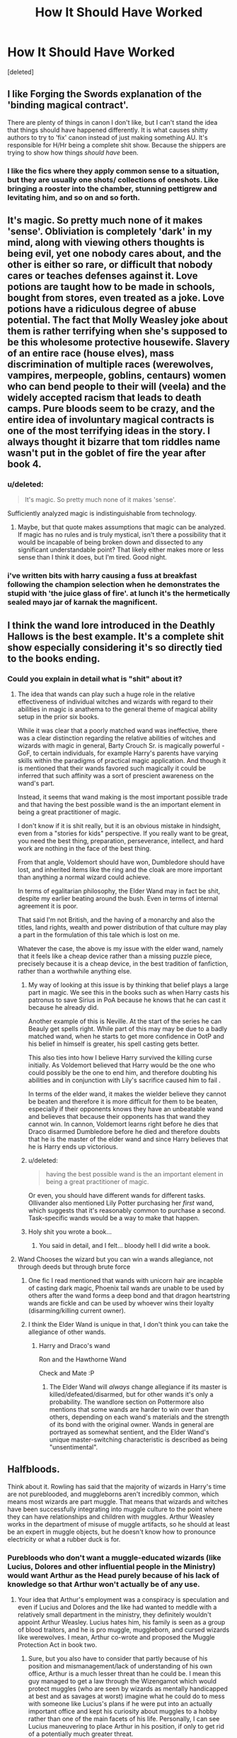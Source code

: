#+TITLE: How It Should Have Worked

* How It Should Have Worked
:PROPERTIES:
:Score: 12
:DateUnix: 1475963149.0
:DateShort: 2016-Oct-09
:FlairText: Discussion
:END:
[deleted]


** I like Forging the Swords explanation of the 'binding magical contract'.

There are plenty of things in canon I don't like, but I can't stand the idea that things should have happened differently. It is what causes shitty authors to try to 'fix' canon instead of just making something AU. It's responsible for H/Hr being a complete shit show. Because the shippers are trying to show how things /should have/ been.
:PROPERTIES:
:Author: howtopleaseme
:Score: 24
:DateUnix: 1475963477.0
:DateShort: 2016-Oct-09
:END:

*** I like the fics where they apply common sense to a situation, but they are usually one shots/ collections of oneshots. Like bringing a rooster into the chamber, stunning pettigrew and levitating him, and so on and so forth.
:PROPERTIES:
:Author: Missing_Minus
:Score: 1
:DateUnix: 1476056901.0
:DateShort: 2016-Oct-10
:END:


** It's magic. So pretty much none of it makes 'sense'. Obliviation is completely 'dark' in my mind, along with viewing others thoughts is being evil, yet one nobody cares about, and the other is either so rare, or difficult that nobody cares or teaches defenses against it. Love potions are taught how to be made in schools, bought from stores, even treated as a joke. Love potions have a ridiculous degree of abuse potential. The fact that Molly Weasley joke about them is rather terrifying when she's supposed to be this wholesome protective housewife. Slavery of an entire race (house elves), mass discrimination of multiple races (werewolves, vampires, merpeople, goblins, centaurs) women who can bend people to their will (veela) and the widely accepted racism that leads to death camps. Pure bloods seem to be crazy, and the entire idea of involuntary magical contracts is one of the most terrifying ideas in the story. I always thought it bizarre that tom riddles name wasn't put in the goblet of fire the year after book 4.
:PROPERTIES:
:Author: dudedorey
:Score: 17
:DateUnix: 1475966697.0
:DateShort: 2016-Oct-09
:END:

*** u/deleted:
#+begin_quote
  It's magic. So pretty much none of it makes 'sense'.
#+end_quote

Sufficiently analyzed magic is indistinguishable from technology.
:PROPERTIES:
:Score: 5
:DateUnix: 1475982350.0
:DateShort: 2016-Oct-09
:END:

**** Maybe, but that quote makes assumptions that magic can be analyzed. If magic has no rules and is truly mystical, isn't there a possibility that it would be incapable of being broken down and dissected to any significant understandable point? That likely either makes more or less sense than I think it does, but I'm tired. Good night.
:PROPERTIES:
:Author: dudedorey
:Score: 6
:DateUnix: 1475984663.0
:DateShort: 2016-Oct-09
:END:


*** i've written bits with harry causing a fuss at breakfast following the champion selection when he demonstrates the stupid with 'the juice glass of fire'. at lunch it's the hermetically sealed mayo jar of karnak the magnificent.
:PROPERTIES:
:Author: sfjoellen
:Score: -1
:DateUnix: 1475991322.0
:DateShort: 2016-Oct-09
:END:


** I think the wand lore introduced in the Deathly Hallows is the best example. It's a complete shit show especially considering it's so directly tied to the books ending.
:PROPERTIES:
:Score: 12
:DateUnix: 1475967527.0
:DateShort: 2016-Oct-09
:END:

*** Could you explain in detail what is "shit" about it?
:PROPERTIES:
:Author: laserthrasher1
:Score: 1
:DateUnix: 1475970736.0
:DateShort: 2016-Oct-09
:END:

**** The idea that wands can play such a huge role in the relative effectiveness of individual witches and wizards with regard to their abilities in magic is anathema to the general theme of magical ability setup in the prior six books.

While it was clear that a poorly matched wand was ineffective, there was a clear distinction regarding the relative abilities of witches and wizards with magic in general, Barty Crouch Sr. is magically powerful - GoF, to certain individuals, for example Harry's parents have varying skills within the paradigms of practical magic application. And though it is mentioned that their wands favored such magically it could be inferred that such affinity was a sort of prescient awareness on the wand's part.

Instead, it seems that wand making is the most important possible trade and that having the best possible wand is the an important element in being a great practitioner of magic.

I don't know if it is shit really, but it is an obvious mistake in hindsight, even from a "stories for kids" perspective. If you really want to be great, you need the best thing, preparation, perseverance, intellect, and hard work are nothing in the face of the best thing.

From that angle, Voldemort should have won, Dumbledore should have lost, and inherited items like the ring and the cloak are more important than anything a normal wizard could achieve.

In terms of egalitarian philosophy, the Elder Wand may in fact be shit, despite my earlier beating around the bush. Even in terms of internal agreement it is poor.

That said I'm not British, and the having of a monarchy and also the titles, land rights, wealth and power distribution of that culture may play a part in the formulation of this tale which is lost on me.

Whatever the case, the above is my issue with the elder wand, namely that it feels like a cheap device rather than a missing puzzle piece, precisely because it is a cheap device, in the best tradition of fanfiction, rather than a worthwhile anything else.
:PROPERTIES:
:Author: listen_algaib
:Score: 19
:DateUnix: 1475984667.0
:DateShort: 2016-Oct-09
:END:

***** My way of looking at this issue is by thinking that belief plays a large part in magic. We see this in the books such as when Harry casts his patronus to save Sirius in PoA because he knows that he can cast it because he already did.

Another example of this is Neville. At the start of the series he can Beauly get spells right. While part of this may may be due to a badly matched wand, when he starts to get more confidence in OotP and his belief in himself is greater, his spell casting gets better.

This also ties into how I believe Harry survived the killing curse initially. As Voldemort believed that Harry would be the one who could possibly be the one to end him, and therefore doubting his abilities and in conjunction with Lily's sacrifice caused him to fail .

In terms of the elder wand, it makes the wielder believe they cannot be beaten and therefore it is more difficult for them to be beaten, especially if their opponents knows they have an unbeatable wand and believes that because their opponents has that wand they cannot win. In cannon, Voldemort learns right before he dies that Draco disarmed Dumbledore before he died and therefore doubts that he is the master of the elder wand and since Harry believes that he is Harry ends up victorious.
:PROPERTIES:
:Author: Living-in-Mordor
:Score: 6
:DateUnix: 1476009925.0
:DateShort: 2016-Oct-09
:END:


***** u/deleted:
#+begin_quote
  having the best possible wand is the an important element in being a great practitioner of magic.
#+end_quote

Or even, you should have different wands for different tasks. Ollivander also mentioned Lily Potter purchasing her /first/ wand, which suggests that it's reasonably common to purchase a second. Task-specific wands would be a way to make that happen.
:PROPERTIES:
:Score: 2
:DateUnix: 1476032168.0
:DateShort: 2016-Oct-09
:END:


***** Holy shit you wrote a book...
:PROPERTIES:
:Author: laserthrasher1
:Score: 1
:DateUnix: 1475986681.0
:DateShort: 2016-Oct-09
:END:

****** You said in detail, and I felt... bloody hell I did write a book.
:PROPERTIES:
:Author: listen_algaib
:Score: 5
:DateUnix: 1475986803.0
:DateShort: 2016-Oct-09
:END:


**** Wand Chooses the wizard but you can win a wands allegiance, not through deeds but through brute force
:PROPERTIES:
:Author: KidCoheed
:Score: 6
:DateUnix: 1475980178.0
:DateShort: 2016-Oct-09
:END:

***** One fic I read mentioned that wands with unicorn hair are incapble of casting dark magic, Phoenix tail wands are unable to be used by others after the wand forms a deep bond and that dragon heartstring wands are fickle and can be used by whoever wins their loyalty (disarming/killing current owner).
:PROPERTIES:
:Author: aLionsRoar
:Score: 2
:DateUnix: 1475982658.0
:DateShort: 2016-Oct-09
:END:


***** I think the Elder Wand is unique in that, I don't think you can take the allegiance of other wands.
:PROPERTIES:
:Author: laserthrasher1
:Score: 0
:DateUnix: 1475983052.0
:DateShort: 2016-Oct-09
:END:

****** Harry and Draco's wand

Ron and the Hawthorne Wand

Check and Mate :P
:PROPERTIES:
:Author: KidCoheed
:Score: 5
:DateUnix: 1475984223.0
:DateShort: 2016-Oct-09
:END:

******* The Elder Wand will /always/ change allegiance if its master is killed/defeated/disarmed, but for other wands it's only a probability. The wandlore section on Pottermore also mentions that some wands are harder to win over than others, depending on each wand's materials and the strength of its bond with the original owner. Wands in general are portrayed as somewhat sentient, and the Elder Wand's unique master-switching characteristic is described as being "unsentimental".
:PROPERTIES:
:Author: fuurin
:Score: 4
:DateUnix: 1476011774.0
:DateShort: 2016-Oct-09
:END:


** Halfbloods.

Think about it. Rowling has said that the majority of wizards in Harry's time are not pureblooded, and muggleborns aren't incredibly common, which means most wizards are part muggle. That means that wizards and witches have been successfully integrating into muggle culture to the point where they can have relationships and children with muggles. Arthur Weasley works in the department of misuse of muggle artifacts, so he should at least be an expert in muggle objects, but he doesn't know how to pronounce electricity or what a rubber duck is for.
:PROPERTIES:
:Author: OhaiItsThatOneGuy
:Score: 9
:DateUnix: 1475972842.0
:DateShort: 2016-Oct-09
:END:

*** Purebloods who don't want a muggle-educated wizards (like Lucius, Dolores and other influential people in the Ministry) would want Arthur as the Head purely because of his lack of knowledge so that Arthur won't actually be of any use.
:PROPERTIES:
:Author: aLionsRoar
:Score: 5
:DateUnix: 1475982879.0
:DateShort: 2016-Oct-09
:END:

**** Your idea that Arthur's employment was a conspiracy is speculation and even if Lucius and Dolores and the like had wanted to meddle with a relatively small department in the ministry, they definitely wouldn't appoint Arthur Weasley. Lucius hates him, his family is seen as a group of blood traitors, and he is pro muggle, muggleborn, and cursed wizards like werewolves. I mean, Arthur co-wrote and proposed the Muggle Protection Act in book two.
:PROPERTIES:
:Author: OhaiItsThatOneGuy
:Score: 4
:DateUnix: 1475991361.0
:DateShort: 2016-Oct-09
:END:

***** Sure, but you also have to consider that partly because of his position and mismanagement/lack of understanding of his own office, Arthur is a much lesser threat than he could be. I mean this guy managed to get a law through the Wizengamot which would protect muggles (who are seen by wizards as mentally handicapped at best and as savages at worst) imagine what he could do to mess with someone like Lucius's plans if he were put into an actually important office and kept his curiosity about muggles to a hobby rather than one of the main facets of his life. Personally, I can see Lucius maneuvering to place Arthur in his position, if only to get rid of a potentially much greater threat.
:PROPERTIES:
:Author: Gypsyhunter
:Score: 2
:DateUnix: 1476033838.0
:DateShort: 2016-Oct-09
:END:


** For me, time turner. I think there is no way any teacher will give to a student a time turner, more so to a 3th year student however how bright Hermione is.\\
Then time turner are so rare in the rest of the books while it could/should have a so much bigger impact.
:PROPERTIES:
:Author: capitained
:Score: 11
:DateUnix: 1475982906.0
:DateShort: 2016-Oct-09
:END:


** My biggest gripe is that we don't see anyone become a great witch or wizard during Harry's time at Hogwarts. We should have.

No more specific than that really, but someone becoming a great wizard(not a great person because there are many of those) but a great practitioner of magic. It just never came up.

To be clear I'm not suggesting epic superwizards, but just Someone who is good at magic, who is young and whom we can see grow into it to some degree. That was a missed opportunity. (For a soon to billionaire...grain of salt.)
:PROPERTIES:
:Author: listen_algaib
:Score: 6
:DateUnix: 1475985668.0
:DateShort: 2016-Oct-09
:END:

*** Bruh. Y'all be slept on ya boy, Percy Weasley.

No, seriously. I think he's the closest thing to what Cedric Diggory might have been if he didn't get tucked in the graveyard. He Transfigured the Minister of Magic into a sea urchin mid-duel. That's pretty sexy.
:PROPERTIES:
:Author: Ihateseatbelts
:Score: 6
:DateUnix: 1476090389.0
:DateShort: 2016-Oct-10
:END:


** Dementors. They seem to have a pretty strong effect in the first few seconds of exposure. A solid month should leave you a quivering blob for bloody ages. People seem capable of bouncing back (albeit in a heavily scarred state) after years of exposure.

The Imperius curse. If it works as advertised, there would be rolling waves of Imperius-based Dark Lords throughout the world: I put two people under the curse, and each of them put two others under the curse, on and on until I have a giant army of thralls. It shouldn't be recursive; you shouldn't be able to put someone under the curse and have them put another person under it. Like Bellatrix says, you have to really mean it, and I don't think you'd be able to muster the right state of mind while under the curse.
:PROPERTIES:
:Score: 3
:DateUnix: 1476031591.0
:DateShort: 2016-Oct-09
:END:


** The only thing I want to know is why the fuck a muggleborn didn't make a magical TV.
:PROPERTIES:
:Author: laserthrasher1
:Score: 5
:DateUnix: 1475966139.0
:DateShort: 2016-Oct-09
:END:

*** Yeah, why do they have magical radios and no tv? A fanon thing I have seen a lot are floo-projections, where you can watch quidditch games and the like from your fireplace. Not sure how defensible that is with canon, but at least it solves the no-tv problem.
:PROPERTIES:
:Author: gotkate86
:Score: 8
:DateUnix: 1475970725.0
:DateShort: 2016-Oct-09
:END:

**** I don't think the floo thing would really work. I mean, you need to have a person use the floo powder and put their head in for it to work. You can't stick the quidditch pitch into the floo.

I think TV is very feasible in other ways without the floo, like, maybe make a portrait that self-updates to show you the game? Hell, the mirror Sirius gave Harry could work, if it's big enough (that's canon right?)!
:PROPERTIES:
:Author: laserthrasher1
:Score: 5
:DateUnix: 1475970898.0
:DateShort: 2016-Oct-09
:END:

***** Yeah the mirror is a great solution but it had the issue of being "really rare." I am not sure if that means it was not reproducible (like Harry's cloak) or that no one knew what charms were on it or what. But yeah, you would think a muggleborn would have come up with a magic TV a long time ago. They clearly know how to magically record things because those omnoculars can record an entire game right?
:PROPERTIES:
:Author: gotkate86
:Score: 9
:DateUnix: 1475972375.0
:DateShort: 2016-Oct-09
:END:

****** Exactly! Modify an omnocular and you have yourself a TV!
:PROPERTIES:
:Author: laserthrasher1
:Score: 2
:DateUnix: 1475972584.0
:DateShort: 2016-Oct-09
:END:


****** u/SilverCookieDust:
#+begin_quote
  it had the issue of being "really rare."
#+end_quote

Where does it say they're rare? I don't remember seeing that in the books. I was planning to make them common use among law enforcment in a fic. (Not that I'm against AU-ing things for my fics if it suits me, but I'm still curious.)
:PROPERTIES:
:Author: SilverCookieDust
:Score: 2
:DateUnix: 1475973388.0
:DateShort: 2016-Oct-09
:END:

******* I don't think it was actually rare as an item, just that it wasn't really used.
:PROPERTIES:
:Author: laserthrasher1
:Score: 3
:DateUnix: 1475974405.0
:DateShort: 2016-Oct-09
:END:


******* You know, I have no idea! Maybe that was head canon I had that was reinforced by no one else ever having them in the books...?
:PROPERTIES:
:Author: gotkate86
:Score: 2
:DateUnix: 1475976108.0
:DateShort: 2016-Oct-09
:END:


******* Didn't Sirius and James make those mirrors themselves? Or is that something fanon?
:PROPERTIES:
:Author: the_long_way_round25
:Score: 1
:DateUnix: 1476031020.0
:DateShort: 2016-Oct-09
:END:

******** Fanon as far as I can tell. I can't find anything official about how they came to exist.
:PROPERTIES:
:Author: SilverCookieDust
:Score: 2
:DateUnix: 1476033037.0
:DateShort: 2016-Oct-09
:END:


*** Economics?

It costs a lot more to make a tv show than it does a wireless show and there aren't that many people in magical Britain. Do you use the BBC model where the government pays for tv? (there's a good argument that the Ministry is actually funded by wealthy families like the Malfoys) Do you use advertising? Are there even enough magical business to support a tv station, or competition enough to make advertising worthwhile? Or do you use a user-pay system (like cable)?
:PROPERTIES:
:Author: munin295
:Score: 6
:DateUnix: 1475974199.0
:DateShort: 2016-Oct-09
:END:

**** I find it very hard to believe that not a single muggle-raised magical has been born into a wealthy enough family to make this.
:PROPERTIES:
:Author: laserthrasher1
:Score: 4
:DateUnix: 1475974332.0
:DateShort: 2016-Oct-09
:END:

***** Not the cost of inventing it, finding a way to profit from it.

To convince people to buy it, you need to broadcast content. Quidditch games might work -- a sports show can be relatively cheap to produce, and there are certainly people who would buy an expensive tv just to watch a weekly game or whatever. Especially since you can broadcast games from all over, with your own English-speaking commentators.

But filling up the rest of the week with what, scripted content, talk shows, etc.? The number of magicals in Britain is debateable but is probably in the 5-20k range. Filling up even just one channel for even eight hours a day would require hundreds of people working on it. Somebody has to pay for all that.

A wireless can be run with just a dj and a producer/engineer, much cheaper.
:PROPERTIES:
:Author: munin295
:Score: 8
:DateUnix: 1475976600.0
:DateShort: 2016-Oct-09
:END:

****** You argue on the assumption that you'd have to fill the entire day with programs. Magical TV may be just broadcasting for an hour per day for news, another hour for some entertainment and every weekend to broadcast the Quidditch games. Just fill up primetime with a few hours.

Also this is just straight up wrong:

#+begin_quote
  Filling up even just one channel for even eight hours a day would require hundreds of people working on it.
#+end_quote

Regional TV here in Austria, for example, works with a staff of /maybe/ 100 people, including commissioned camera crews. And we are definitely talking regional TV with the meager population of magicals in Britain. Giving that much of the technology and therefore time used in muggle TV can be done by wand-wave in the HP setting, I'd even say that a few omnicular crews of a director, a cameraman and a lighter/setter + a studio crew of 10 people for various jobs is a good estimate. Adding the moderator and such to it, 25 people may work on Magic TV to make a few hours program every day.
:PROPERTIES:
:Author: UndeadBBQ
:Score: 1
:DateUnix: 1476103175.0
:DateShort: 2016-Oct-10
:END:


****** That's true, but still...
:PROPERTIES:
:Author: laserthrasher1
:Score: 1
:DateUnix: 1475977258.0
:DateShort: 2016-Oct-09
:END:


**** Yeah, completely agree. For me the strangest thing is how few people graduate from Hogwarts and even if there is one or two more schools contributing to the wizard population. There is no way you can even think to have such a big wizarding world with so few people.
:PROPERTIES:
:Author: capitained
:Score: 2
:DateUnix: 1475983233.0
:DateShort: 2016-Oct-09
:END:


*** Maybe it's not easy to do.
:PROPERTIES:
:Score: 1
:DateUnix: 1475984563.0
:DateShort: 2016-Oct-09
:END:


** Timeturners.

The way timeturners work in canon is by creating timeloops that seem to be an immovable fact of the universe. Since time seems to be a singular point in the universe on a never splitting path, these timeloops have always existed. They're like a loop on a street the universe follows. When Hermione got the idea to use the timeturner by Dumbledore, it has always been a fixture in the universe that Hermione and Harry would use the timeturner to safe themselves and Sirius so that she could use the timeturner.

Timeturners as they exist now are the anti-thesis to free will. Much like a prophecy, the moment a timeturner is made every timeloop it will ever create is made a fixture of the future, like the outcome of a prophecy will always come to be, one way or another. (I, of course, completely ignore Cursed Child here.)

If I gotta be honest, I'd prefer them to not exist at all.

But if I had to redesign them without scraping their concept completely, I'd make them "Reset Buttons". Turning them is to reset the universe by a certain amount of time based of the rotation of the third planet in the solar system of Helios, based in the Milky Way galaxy in the Orion-Cygnus arm at an orbit of 217km/s. By reseting, the timetraveler can then go ahead and act with the world as normal, changing outcomes at his pleasure.

I'd also change that a tool like that can be handed to a third-year student to manage her coursework. It would be in the hands of Dumbledore, a mage capable of controlling such magic, who uses it to right the wrongs as he perceived them, making the story of Harry Potter one of a loved boy of two loving parents in a world that has never seen the thread of Lord Voldemort as the young Tom Riddle is known as Tom Dumbledore, adopted son of the great archmage.

You see why I want this thing gone? It makes 0 sense, in its original form as well as its redesigned form.
:PROPERTIES:
:Author: UndeadBBQ
:Score: 2
:DateUnix: 1476102077.0
:DateShort: 2016-Oct-10
:END:


** 1: Wizarding economics makes no sense. How can someone be "rich" or "poor" in a world where you can just transfigure anything you want other than food or (useless) money? Sure there are some things like food or wands that you probably can't get another way, but why would you need money to have a nice house when you could presumably create one? There's no evidence in the books that transfiguration or conjuration are time limited. Even if they were, you could still make your house out of real materials and just use magic to avoid labor. Similarly for clothing and household goods, etc.

2: The Wizarding population makes no sense. Is it large or small? We know of no other wizarding schools, so can we assume that there are only 40 or so children born a year based on Harry's class at Hogwarts? There were about 4 million children born last year in the US on a population of about 300M. Being very, very generous about multipliers, and assuming most families are about the size they seem to be in Harry Potter (that is, not very different from the US or UK other than the Weasleys) we'd have at best a population of under 10,000 people, not nearly enough to sustain a government bureaucracy that has enough people in it to regulate cauldron bottoms and the like.

(This of course combines quite a bit with #1. Lets take just one example. Harry's wand cost seven galleons. Rowling claims a galleon is worth about £5. That means that the wand cost £35, or something like $45. Assuming 40 new Hogwarts students a year, plus generously a couple hundred replacement wands for older folks, Ollivander is selling maybe one wand a day. Is Olivander really getting by on maybe $10,000 or $20,000 a year of revenue on the outside, with one of the most skilled jobs in existence in the Wizarding World? His expenses have to be pretty high, too, as we assume that dragon heartstring and the like isn't easy to come by, not to mention the cost of keeping his shop open etc. so he's clearing less than minimum wage by far.)
:PROPERTIES:
:Author: verysleepy8
:Score: 2
:DateUnix: 1476391572.0
:DateShort: 2016-Oct-14
:END:


** I don't like the idea of Horcrux. And destroying them without having any feeling of original owner pretty much hilarious.

If our body part is somehow injured, we feel it. And if our soul is destroyed but not feeling it - makes no senses to me.
:PROPERTIES:
:Author: RandomNameTakenToo
:Score: 2
:DateUnix: 1476014136.0
:DateShort: 2016-Oct-09
:END:


** For me it is the whole concept with souls. Like our souls are tethered onto our beating heart. That the killing curse cuts that tether and our heart gives out, but dementors sever it without killing(?) this is especially confusing because when Harry gets AK'd harry gets a chance to go back because there were two souls in his body(?)
:PROPERTIES:
:Author: bigmoneybitches
:Score: 1
:DateUnix: 1475987695.0
:DateShort: 2016-Oct-09
:END:

*** Riddle killed his own soul, not harry's. The shock gave him a moment of clarity.
:PROPERTIES:
:Author: viol8er
:Score: 2
:DateUnix: 1475989122.0
:DateShort: 2016-Oct-09
:END:

**** yes but how? The AK itself distinguished the two souls(?) it is not like riddle intentionally tried to off his soul.
:PROPERTIES:
:Author: bigmoneybitches
:Score: 2
:DateUnix: 1475991190.0
:DateShort: 2016-Oct-09
:END:

***** The elder wand belonged to harry, it wouldn't harm him but it could harm the bit of riddle in Harry. Suicidal tendencies. Bringing back these memories. That i really miss. Wanna reminisce.
:PROPERTIES:
:Author: viol8er
:Score: 2
:DateUnix: 1475991371.0
:DateShort: 2016-Oct-09
:END:

****** u/Ocdar:
#+begin_quote
  The elder wand belonged to harry, it wouldn't harm him but it could harm the bit of riddle in Harry.
#+end_quote

I never understood where that explanation came from. The book explicitly says that Harry was able to come back due to Voldemort using Harry's blood during the graveyard resurrection.

The whole revelation about the Elder wand was there just to explain the ending 'duel' in which Harry's 'Expelliarmus' completely bulldozes voldemort's 'Avada Kedavra'.
:PROPERTIES:
:Author: Ocdar
:Score: 2
:DateUnix: 1476132830.0
:DateShort: 2016-Oct-11
:END:

******* I never understood that explanation, it's the lamest fauxcrux yet.
:PROPERTIES:
:Author: viol8er
:Score: 2
:DateUnix: 1476145183.0
:DateShort: 2016-Oct-11
:END:

******** And yet it's the one specifically mentioned and also foreshadowed. After the graveyard scene in GoF when Harry is telling Dumbledore what happened, there is a line mentioning a 'flash of victory' in Dumbledore's eyes. Total victory for Dumbledore wouldn't have been anything less than Voldemort vanquished, and Harry still alive. Combine all of that with Dumbledore's intention to have the Elder wand not be won through conquest, but for it's master to die by his own choosing, and you get far more evidence that it was purely the sacrificial blood protection that kept Harry alive and not some last minute dues ex machina wand lore.

Overall the central theme of the books has always been about choices and the consequences of those choices. Voldemort lost because time and time again he made choices that revolved around selfishness and causing fear. He never understood the power of caring for others or self sacrifice the same way that Harry and Dumbledore did. The Elder wand's ownership falling to Harry through chance, instead of Voldemort, being the main reason everything works out in the end is contrary to the main message of the story.
:PROPERTIES:
:Author: Ocdar
:Score: 2
:DateUnix: 1476187702.0
:DateShort: 2016-Oct-11
:END:
